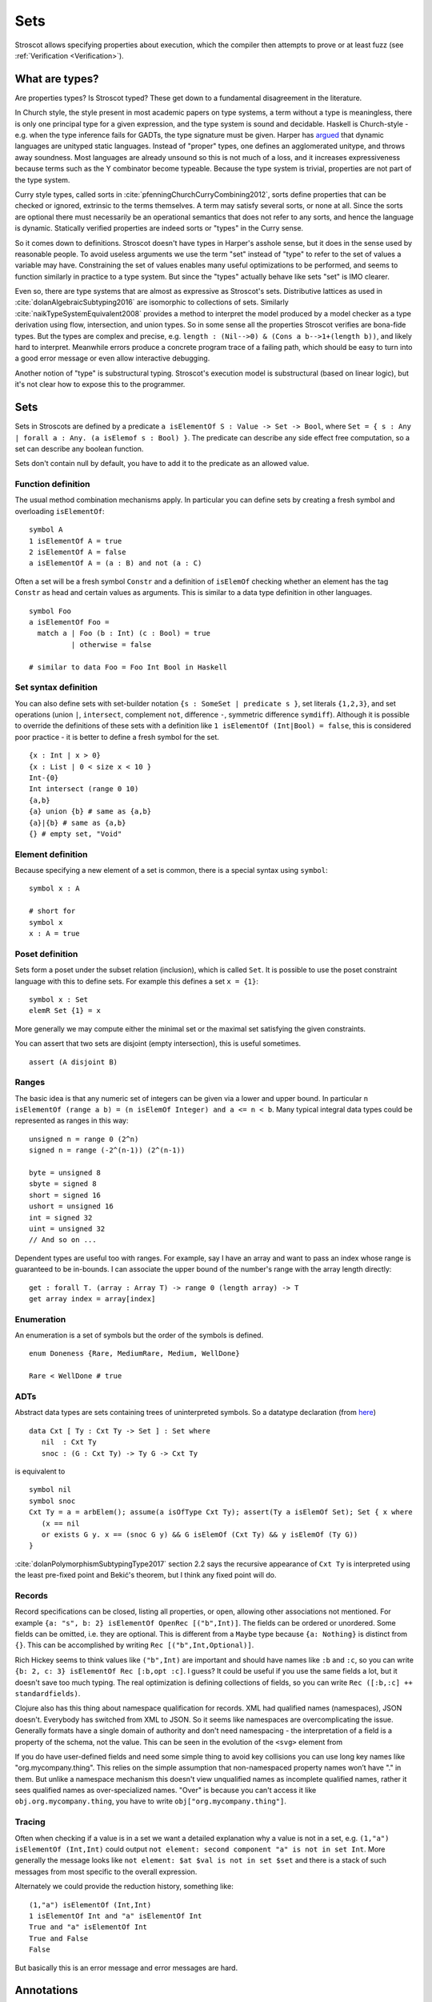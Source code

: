 Sets
####

Stroscot allows specifying properties about execution, which the compiler then attempts to prove or at least fuzz (see :ref:`Verification <Verification>`).

What are types?
===============

Are properties types? Is Stroscot typed? These get down to a fundamental disagreement in the literature.

In Church style, the style present in most academic papers on type systems, a term without a type is meaningless, there is only one principal type for a given expression, and the type system is sound and decidable. Haskell is Church-style - e.g. when the type inference fails for GADTs, the type signature must be given. Harper has `argued <https://existentialtype.wordpress.com/2011/03/19/dynamic-languages-are-static-languages/>`__ that dynamic languages are unityped static languages. Instead of "proper" types, one defines an agglomerated unitype, and throws away soundness. Most languages are already unsound so this is not much of a loss, and it increases expressiveness because terms such as the Y combinator become typeable. Because the type system is trivial, properties are not part of the type system.

Curry style types, called sorts in :cite:`pfenningChurchCurryCombining2012`, sorts define properties that can be checked or ignored, extrinsic to the terms themselves. A term may satisfy several sorts, or none at all. Since the sorts are optional there must necessarily be an operational semantics that does not refer to any sorts, and hence the language is dynamic. Statically verified properties are indeed sorts or "types" in the Curry sense.

So it comes down to definitions. Stroscot doesn't have types in Harper's asshole sense, but it does in the sense used by reasonable people. To avoid useless arguments we use the term "set" instead of "type" to refer to the set of values a variable may have. Constraining the set of values enables many useful optimizations to be performed, and seems to function similarly in practice to a type system. But since the "types" actually behave like sets "set" is IMO clearer.

Even so, there are type systems that are almost as expressive as Stroscot's sets. Distributive lattices as used in :cite:`dolanAlgebraicSubtyping2016` are isomorphic to collections of sets. Similarly :cite:`naikTypeSystemEquivalent2008` provides a method to interpret the model produced by a model checker as a type derivation using flow, intersection, and union types. So in some sense all the properties Stroscot verifies are bona-fide types. But the types are complex and precise, e.g. ``length : (Nil-->0) & (Cons a b-->1+(length b))``, and likely hard to interpret. Meanwhile errors produce a concrete program trace of a failing path, which should be easy to turn into a good error message or even allow interactive debugging.

Another notion of "type" is substructural typing. Stroscot's execution model is substructural (based on linear logic), but it's not clear how to expose this to the programmer.

Sets
====

Sets in Stroscots are defined by a predicate ``a isElementOf S : Value -> Set -> Bool``, where ``Set = { s : Any | forall a : Any. (a isElemof s : Bool) }``. The predicate can describe any side effect free computation, so a set can describe any boolean function.

Sets don't contain null by default, you have to add it to the predicate as an allowed value.

Function definition
-------------------

The usual method combination mechanisms apply. In particular you can define sets by creating a fresh symbol and overloading ``isElementOf``:

::

  symbol A
  1 isElementOf A = true
  2 isElementOf A = false
  a isElementOf A = (a : B) and not (a : C)

Often a set will be a fresh symbol ``Constr`` and a definition of ``isElemOf`` checking whether an element has the tag ``Constr`` as head and certain values as arguments. This is similar to a data type definition in other languages.

::

  symbol Foo
  a isElementOf Foo =
    match a | Foo (b : Int) (c : Bool) = true
            | otherwise = false

  # similar to data Foo = Foo Int Bool in Haskell

Set syntax definition
---------------------

You can also define sets with set-builder notation ``{s : SomeSet | predicate s }``, set literals ``{1,2,3}``, and set operations (union ``|``, ``intersect``, complement ``not``, difference ``-``, symmetric difference ``symdiff``). Although it is possible to override the definitions of these sets with a definition like ``1 isElementOf (Int|Bool) = false``, this is considered poor practice - it is better to define a fresh symbol for the set.

::

  {x : Int | x > 0}
  {x : List | 0 < size x < 10 }
  Int-{0}
  Int intersect (range 0 10)
  {a,b}
  {a} union {b} # same as {a,b}
  {a}|{b} # same as {a,b}
  {} # empty set, "Void"

Element definition
------------------

Because specifying a new element of a set is common, there is a special syntax using ``symbol``:

::

  symbol x : A

  # short for
  symbol x
  x : A = true

Poset definition
----------------

Sets form a poset under the subset relation (inclusion), which is called ``Set``. It is possible to use the poset constraint language with this to define sets. For example this defines a set ``x = {1}``:

::

   symbol x : Set
   elemR Set {1} = x

More generally we may compute either the minimal set or the maximal set satisfying the given constraints.

You can assert that two sets are disjoint (empty intersection), this is useful sometimes.

::

  assert (A disjoint B)

Ranges
------

The basic idea is that any numeric set of integers can be given via a lower and upper bound. In particular ``n isElementOf (range a b) = (n isElemOf Integer) and a <= n < b``. Many typical integral data types could be represented as ranges in this way:

::

  unsigned n = range 0 (2^n)
  signed n = range (-2^(n-1)) (2^(n-1))

  byte = unsigned 8
  sbyte = signed 8
  short = signed 16
  ushort = unsigned 16
  int = signed 32
  uint = unsigned 32
  // And so on ...

Dependent types are useful too with ranges. For example, say I have an array and want to pass an index whose range is guaranteed to be in-bounds. I can associate the upper bound of the number's range with the array length directly:

::

  get : forall T. (array : Array T) -> range 0 (length array) -> T
  get array index = array[index]

Enumeration
-----------

An enumeration is a set of symbols but the order of the symbols is defined.

::

   enum Doneness {Rare, MediumRare, Medium, WellDone}

   Rare < WellDone # true

ADTs
----

Abstract data types are sets containing trees of uninterpreted symbols. So a datatype declaration (from `here <https://github.com/UlfNorell/insane/blob/master/Context.agda>`__)

::

   data Cxt [ Ty : Cxt Ty -> Set ] : Set where
      nil  : Cxt Ty
      snoc : (G : Cxt Ty) -> Ty G -> Cxt Ty

is equivalent to

::

   symbol nil
   symbol snoc
   Cxt Ty = a = arbElem(); assume(a isOfType Cxt Ty); assert(Ty a isElemOf Set); Set { x where
      (x == nil
      or exists G y. x == (snoc G y) && G isElemOf (Cxt Ty) && y isElemOf (Ty G))
   }

:cite:`dolanPolymorphismSubtypingType2017` section 2.2 says the recursive appearance of ``Cxt Ty`` is interpreted using the least pre-fixed point and Bekić's theorem, but I think any fixed point will do.

Records
-------

Record specifications can be closed, listing all properties, or open, allowing other associations not mentioned. For example ``{a: "s", b: 2} isElementOf OpenRec [("b",Int)]``. The fields can be ordered or unordered. Some fields can be omitted, i.e. they are optional. This is different from a ``Maybe`` type because ``{a: Nothing}`` is distinct from ``{}``. This can be accomplished by writing ``Rec [("b",Int,Optional)]``.

Rich Hickey seems to think values like ``("b",Int)`` are important and should have names like ``:b`` and ``:c``, so you can write ``{b: 2, c: 3} isElementOf Rec [:b,opt :c]``. I guess? It could be useful if you use the same fields a lot, but it doesn't save too much typing. The real optimization is defining collections of fields, so you can write ``Rec ([:b,:c] ++ standardfields)``.

Clojure also has this thing about namespace qualification for records. XML had qualified names (namespaces), JSON doesn't. Everybody has switched from XML to JSON. So it seems like namespaces are overcomplicating the issue. Generally formats have a single domain of authority and don't need namespacing - the interpretation of a field is a property of the schema, not the value. This can be seen in the evolution of the ``<svg>`` element from

If you do have user-defined fields and need some simple thing to avoid key collisions you can use long key names like "org.mycompany.thing". This relies on the simple assumption that non-namespaced property names won’t have "." in them. But unlike a namespace mechanism this doesn't view unqualified names as incomplete qualified names, rather it sees qualified names as over-specialized names. "Over" is because you can't access it like ``obj.org.mycompany.thing``, you have to write ``obj["org.mycompany.thing"]``.

Tracing
-------

Often when checking if a value is in a set we want a detailed explanation why a value is not in a set, e.g. ``(1,"a") isElementOf (Int,Int)`` could output ``not element: second component "a" is not in set Int``. More generally the message looks like ``not element: $at $val is not in set $set`` and there is a stack of such messages from most specific to the overall expression.

Alternately we could provide the reduction history, something like:

::

  (1,"a") isElementOf (Int,Int)
  1 isElementOf Int and "a" isElementOf Int
  True and "a" isElementOf Int
  True and False
  False

But basically this is an error message and error messages are hard.

Annotations
===========

Programmers can use annotations to say that a value is in a specific set. This restricts the possible range of values an identifier may take, allowing the compiler to optimize for a specific runtime representation.

Set annotations are translated to assertions, and these assertions are statically checked, meaning values outside the set will give an assertion failure.

::

  a : T = { assert(a isElemOf T); a }

Don't override ``:``, it is intended as a no-op. For conversions use the explicit function ``convert Int64 2``.

Function annotations
====================

The main function type declaration restricts the definition of the function so it is only applied on the type, i.e. without other definitions the function is not defined outside its type. You can define multiple restricted functions to obtain overloaded behavior on different types. The restriction shows up in documentation and IDE tooltips.

::

   A : S -> T -> Int
   A = ...

   -- expands to

   A$untyped = ...
   A s t | $args isElemOf (S,T) = {
      ret = A$untyped $args
      assert (ret isElemOf Int)
      ret
   }

This behavior seems more similar to the type declarations found in other languages, hence why it is the default. E.g. in Rust ``i32 f(i32)`` cannot be applied to ``i64``, whereas with the ``check`` version ``f`` could be applied to ``i64``.

Dependent types
---------------

The types can bind the value, so Stroscot can express dependent types. And the values are in scope in the type, so even `insanely dependent types <https://github.com/UlfNorell/insane/>`__ can be defined:

::

  A : (s : S s) -> T s
  A = ...

  -- expands to
  A$untyped = ...
  A s | $args isElemOf (S s) = {
      ret = A$untyped $args
      assert (ret isElemOf (T s))
      ret

Check
-----

Another version of typing functions simply checks compatibility with a type, that the return value is in the expected set over the whole input range.

::

   A = ...

   check A : S -> Int

   -- expands to

   A = ...

   {
     s = arbElem()
     assume(s isElemOf S)
     assert(A s isElemOf Int)
   }

Total check
-----------

``check`` allows partial functions, i.e. nonterminating behavior or throwing exceptions. With a total check all behavior must be accounted for, similar to checked exceptions.

::

   total_check (/) : Int -> (Int | DivideByZero)

You can also specify a total type signature:

::

   total A : S -> T -> (Int | DivideByZero)
   A = ...

This is equivalent to specifying the regular type signature and also a ``total_check``.

Total check can be used for unit testing, just put the arguments and results in singleton sets:

::

   check square :  {2} -> {4}
   check square :  {3} -> {9}


Contracts
---------

Spec#, Eiffel, Ada SPARK, and Argus have "contracts", requires/ensures on methods. Many checks/throws in .NET and Java can be expressed as preconditions. In Stroscot preconditions can be represented using dependent types and a refinement type on the argument before the result. E.g. a "requires notnull" is written:

::

  total head : { xs : [a] | not (null xs) } -> a

And a multiple argument example, ``requires a >= b``:

::

  total (-) : (a : Nat) -> { b : Nat | a >= b } -> Nat

It looks a little weird, but IMO it's fine, and macros can implement the ``requires`` syntax if need be.

Postconditions ("ensures") can be expressed as restrictions on the return type:

::

  total square : Int -> {x : Int | x >= 0}

The curse of static typing
--------------------------

If a function ``foo`` does something unexpected, there are three possibilities:

1. Some unusual overloading of foo was defined. That is that clause's problem. You shouldn't override equals to return true only if the square root of one is the same as the other, and similarly you shouldn't have overloaded foo and done something unexpected. Static verification can help with this by documenting the expected properties. The solutions are to verify, change the behavior, or split the behavior into a different function name.

2. foo was defined with a reasonable clause but the clause relied on a contract that wasn't described. This is harder to catch as static verification usually only covers a subset of behavior, but the solution is to limit the clause with a signature / contract.

3. foo would work, but its signature has been defined too narrowly so is undefined

Usually functions are clearly written and work as long as the functions they call work on the arguments. So it is this third case that bites, because you can overload the called functions but you can't relax the signature. So restrictive signatures are a curse in this example.

Type synthesis
==============

Type synthesis is tricky, but with the termination checker we don't have any visible types. The optimizer does a form of type synthesis when it assigns formats to values, but the formats can be conditional on state, and the optimizer will use a catch-all format for hard cases, so the formats are complete but not sound. The only useful case for a complex type synthesis algorithm might be pretty-printed type signatures in documentation, but there having the developer specify type signatures is a viable option.

But `dependent <https://github.com/UlfNorell/insane/>`__
`circular <https://github.com/gelisam/circular-sig>`__ dependent types will presumably ruin all the fun and require type signatures.

We could do synthesis at run time, e.g. the type of a list of values is the list type applied to the set of values contained in the list. This might be useful for resolving type-overloaded methods.

Roles
=====

Roles are just an optimization for ``coerce``, but there are better ways to implement optimizations. It seems like a dirty hack to solve a pressing problem. I think Stroscot can get by without them.
